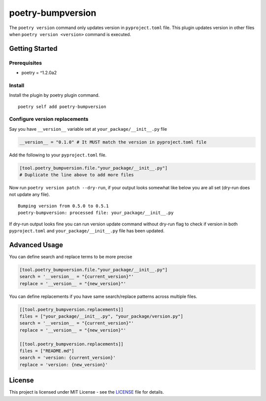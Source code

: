 ####################
poetry-bumpversion
####################

The ``poetry version`` command only updates version in ``pyproject.toml`` file.
This plugin updates version in other files when ``poetry version <version>``
command is executed.

|  |build-status| |coverage.io| |pyversions| |pypi-version| |license|

********************
Getting Started
********************

++++++++++++++++++++
Prerequisites
++++++++++++++++++++

- poetry = ^1.2.0a2

++++++++++++++++++++
Install
++++++++++++++++++++

Install the plugin by poetry plugin command.

::

    poetry self add poetry-bumpversion

++++++++++++++++++++++++++++++
Configure version replacements
++++++++++++++++++++++++++++++

Say you have ``__version__`` variable set at ``your_package/__init__.py`` file

.. code:: python

    __version__ = "0.1.0" # It MUST match the version in pyproject.toml file


Add the following to your ``pyproject.toml`` file.

.. code:: toml

    [tool.poetry_bumpversion.file."your_package/__init__.py"]
    # Duplicate the line above to add more files

Now run ``poetry version patch --dry-run``, if your output looks somewhat like below
you are all set (dry-run does not update any file).

::

    Bumping version from 0.5.0 to 0.5.1
    poetry-bumpversion: processed file: your_package/__init__.py

If dry-run output looks fine you can run version update command without dry-run flag to
check if version in both ``pyproject.toml`` and ``your_package/__init__.py`` file has been updated.

********************
Advanced Usage
********************

You can define search and replace terms to be more precise

.. code:: toml

    [tool.poetry_bumpversion.file."your_package/__init__.py"]
    search = '__version__ = "{current_version}"'
    replace = '__version__ = "{new_version}"'

You can define replacements if you have same search/replace patterns
across multiple files.

.. code:: toml

    [[tool.poetry_bumpversion.replacements]]
    files = ["your_package/__init__.py", "your_package/version.py"]
    search = '__version__ = "{current_version}"'
    replace = '__version__ = "{new_version}"'

    [[tool.poetry_bumpversion.replacements]]
    files = ["README.md"]
    search = 'version: {current_version}'
    replace = 'version: {new_version}'


********************
License
********************

This project is licensed under MIT License - see the
`LICENSE <https://github.com/monim67/poetry-bumpversion/blob/master/LICENSE>`_ file for details.


.. |build-status| image:: https://github.com/monim67/poetry-bumpversion/actions/workflows/build.yml/badge.svg?event=push
    :target: https://github.com/monim67/poetry-bumpversion/actions/workflows/build.yml
    :alt: Build Status
    :height: 20px

.. |coverage.io| image:: https://coveralls.io/repos/github/monim67/poetry-bumpversion/badge.svg?branch=master
    :target: https://coveralls.io/github/monim67/poetry-bumpversion?branch=master
    :alt: Coverage Status
    :height: 20px

.. |pyversions| image:: https://img.shields.io/pypi/pyversions/poetry-bumpversion.svg
    :target: https://pypi.python.org/pypi/poetry-bumpversion
    :alt: Python Versions
    :height: 20px

.. |pypi-version| image:: https://badge.fury.io/py/poetry-bumpversion.svg
    :target: https://pypi.python.org/pypi/poetry-bumpversion
    :alt: PyPI version
    :height: 20px

.. |license| image:: https://img.shields.io/pypi/l/poetry-bumpversion.svg
    :target: https://pypi.python.org/pypi/poetry-bumpversion
    :alt: Licence
    :height: 20px
